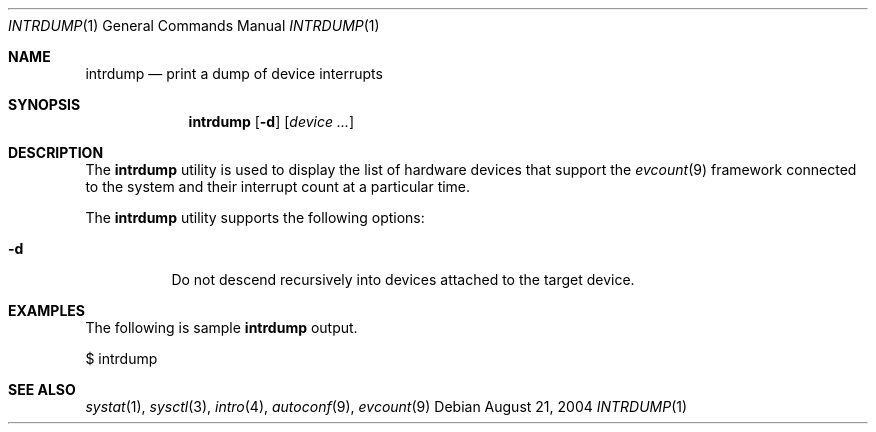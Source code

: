 .\" $Id$
.Dd August 21, 2004
.Dt INTRDUMP 1
.Os
.Sh NAME
.Nm intrdump
.Nd print a dump of device interrupts
.Sh SYNOPSIS
.Nm intrdump
.Op Fl d
.Op Ar device ...
.Sh DESCRIPTION
The
.Nm
utility is used to display the list of hardware devices that support the
.Xr evcount 9
framework connected to the system and their interrupt count at a
particular time.
.Pp
The
.Nm
utility supports the following options:
.Bl -tag -width indent
.It Fl d
Do not descend recursively into devices attached to the target device.
.El
.Sh EXAMPLES
The following is sample
.Nm
output.
.Bd -literal
$ intrdump
.Ed
.Sh SEE ALSO
.Xr systat 1 ,
.Xr sysctl 3 ,
.Xr intro 4 ,
.Xr autoconf 9 ,
.Xr evcount 9
